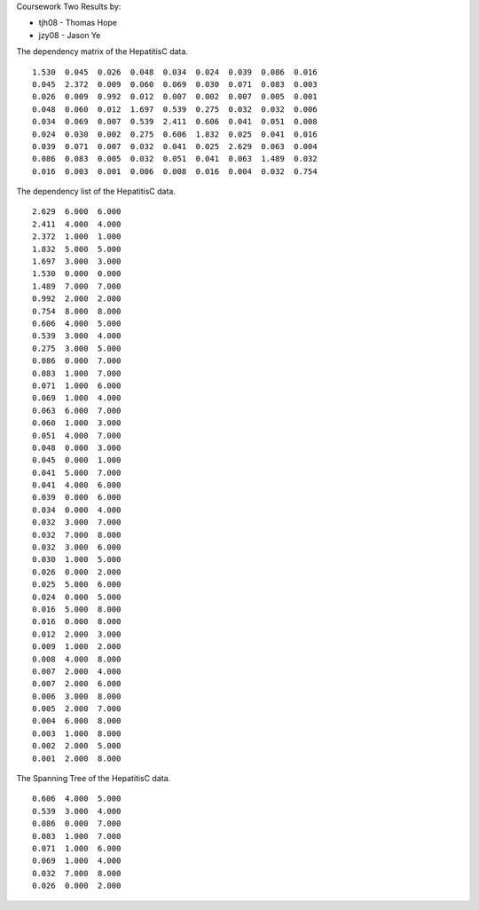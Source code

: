 Coursework Two Results by:

* tjh08 - Thomas Hope
* jzy08 - Jason Ye

The dependency matrix of the HepatitisC data.

::

 1.530  0.045  0.026  0.048  0.034  0.024  0.039  0.086  0.016 
 0.045  2.372  0.009  0.060  0.069  0.030  0.071  0.083  0.003 
 0.026  0.009  0.992  0.012  0.007  0.002  0.007  0.005  0.001 
 0.048  0.060  0.012  1.697  0.539  0.275  0.032  0.032  0.006 
 0.034  0.069  0.007  0.539  2.411  0.606  0.041  0.051  0.008 
 0.024  0.030  0.002  0.275  0.606  1.832  0.025  0.041  0.016 
 0.039  0.071  0.007  0.032  0.041  0.025  2.629  0.063  0.004 
 0.086  0.083  0.005  0.032  0.051  0.041  0.063  1.489  0.032 
 0.016  0.003  0.001  0.006  0.008  0.016  0.004  0.032  0.754 


The dependency list of the HepatitisC data.

::

 2.629  6.000  6.000 
 2.411  4.000  4.000 
 2.372  1.000  1.000 
 1.832  5.000  5.000 
 1.697  3.000  3.000 
 1.530  0.000  0.000 
 1.489  7.000  7.000 
 0.992  2.000  2.000 
 0.754  8.000  8.000 
 0.606  4.000  5.000 
 0.539  3.000  4.000 
 0.275  3.000  5.000 
 0.086  0.000  7.000 
 0.083  1.000  7.000 
 0.071  1.000  6.000 
 0.069  1.000  4.000 
 0.063  6.000  7.000 
 0.060  1.000  3.000 
 0.051  4.000  7.000 
 0.048  0.000  3.000 
 0.045  0.000  1.000 
 0.041  5.000  7.000 
 0.041  4.000  6.000 
 0.039  0.000  6.000 
 0.034  0.000  4.000 
 0.032  3.000  7.000 
 0.032  7.000  8.000 
 0.032  3.000  6.000 
 0.030  1.000  5.000 
 0.026  0.000  2.000 
 0.025  5.000  6.000 
 0.024  0.000  5.000 
 0.016  5.000  8.000 
 0.016  0.000  8.000 
 0.012  2.000  3.000 
 0.009  1.000  2.000 
 0.008  4.000  8.000 
 0.007  2.000  4.000 
 0.007  2.000  6.000 
 0.006  3.000  8.000 
 0.005  2.000  7.000 
 0.004  6.000  8.000 
 0.003  1.000  8.000 
 0.002  2.000  5.000 
 0.001  2.000  8.000 


The Spanning Tree of the HepatitisC data.

::

 0.606  4.000  5.000 
 0.539  3.000  4.000 
 0.086  0.000  7.000 
 0.083  1.000  7.000 
 0.071  1.000  6.000 
 0.069  1.000  4.000 
 0.032  7.000  8.000 
 0.026  0.000  2.000 


.. image:: span.png
   :scale: 50%


